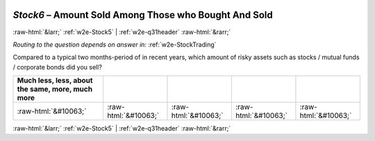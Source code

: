 .. _w2e-Stock6:

 
 .. role:: raw-html(raw) 
        :format: html 

`Stock6` – Amount Sold Among Those who Bought And Sold
======================================================


:raw-html:`&larr;` :ref:`w2e-Stock5` | :ref:`w2e-q31header` :raw-html:`&rarr;` 

*Routing to the question depends on answer in:* :ref:`w2e-StockTrading`

Compared to a typical two months-period of in recent years, which amount of risky assets such as stocks / mutual funds / corporate bonds did you sell?

.. csv-table::
   :delim: |
   :header: Much less, less, about the same, more, much more

           :raw-html:`&#10063;`|:raw-html:`&#10063;`|:raw-html:`&#10063;`|:raw-html:`&#10063;`|:raw-html:`&#10063;`

.. image:: ../_screenshots/w2-Stock6.png


:raw-html:`&larr;` :ref:`w2e-Stock5` | :ref:`w2e-q31header` :raw-html:`&rarr;` 

